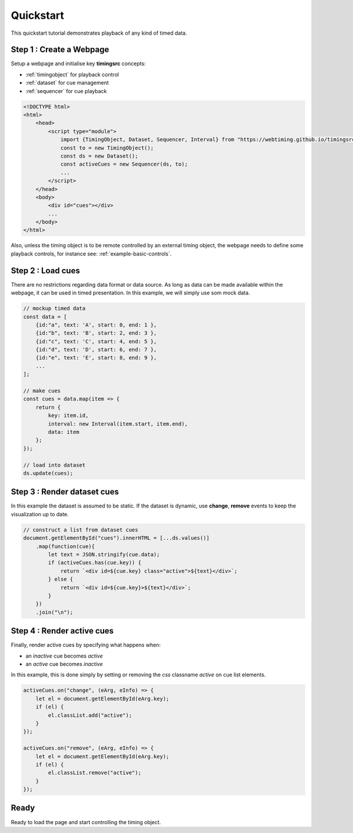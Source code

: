 ..  _quickstart:

===============================================================================
Quickstart
===============================================================================

This quickstart tutorial demonstrates playback of any kind of timed data.


Step 1 : Create a Webpage
"""""""""""""""""""""""""""""""""""""""""""""""""""""""""""""""""""""""""""""""

Setup a webpage and initialise key **timingsrc** concepts: 

- :ref:`timingobject` for playback control
- :ref:`dataset` for cue management
- :ref:`sequencer` for cue playback

..  code-block:: html

    <!DOCTYPE html>
    <html>
        <head>
            <script type="module">
                import {TimingObject, Dataset, Sequencer, Interval} from "https://webtiming.github.io/timingsrc/lib/timingsrc-v3.js";
                const to = new TimingObject();
                const ds = new Dataset();
                const activeCues = new Sequencer(ds, to);
                ...
            </script>
        </head>
        <body>
            <div id="cues"></div>
            ...
        </body>
    </html>


Also, unless the timing object is to be remote controlled by an external timing object, the webpage needs to define some playback controls, for instance see: :ref:`example-basic-controls`.


Step 2 : Load cues
"""""""""""""""""""""""""""""""""""""""""""""""""""""""""""""""""""""""""""""""

There are no restrictions regarding data format or data source. As long as data
can be made available within the webpage, it can be used in timed presentation.
In this example, we will simply use som mock data.

.. code-block:: javascript

    // mockup timed data    
    const data = [
        {id:"a", text: 'A', start: 0, end: 1 },
        {id:"b", text: 'B', start: 2, end: 3 },
        {id:"c", text: 'C', start: 4, end: 5 },
        {id:"d", text: 'D', start: 6, end: 7 },
        {id:"e", text: 'E', start: 8, end: 9 },
        ...
    ];

    // make cues
    const cues = data.map(item => {
        return {
            key: item.id,
            interval: new Interval(item.start, item.end),
            data: item
        };
    });

    // load into dataset
    ds.update(cues);


Step 3 : Render dataset cues
"""""""""""""""""""""""""""""""""""""""""""""""""""""""""""""""""""""""""""""""

In this example the dataset is assumed to be static. If the dataset is dynamic, use **change**, **remove** events to keep the visualization up
to date.


.. code-block:: javascript

    // construct a list from dataset cues
    document.getElementById("cues").innerHTML = [...ds.values()]
        .map(function(cue){
            let text = JSON.stringify(cue.data);
            if (activeCues.has(cue.key)) {
                return `<div id=${cue.key} class="active">${text}</div>`;
            } else {
                return `<div id=${cue.key}>${text}</div>`;
            }
        })
        .join("\n");


Step 4 : Render active cues
"""""""""""""""""""""""""""""""""""""""""""""""""""""""""""""""""""""""""""""""

Finally, render active cues by specifying what happens when:

- an *inactive* cue becomes *active*
- an *active* cue becomes *inactive* 

In this example, this is done simply by setting or removing the *css* classname *active* on cue list elements.

.. code-block:: javascript

    activeCues.on("change", (eArg, eInfo) => {
        let el = document.getElementById(eArg.key);
        if (el) {
            el.classList.add("active");
        }
    });

    activeCues.on("remove", (eArg, eInfo) => {
        let el = document.getElementById(eArg.key);
        if (el) {
            el.classList.remove("active");
        }
    });



Ready
""""""""""""""""""""""""""""""""""""""""""""""""""""""""""""""""""""""""

Ready to load the page and start controlling the timing object.

